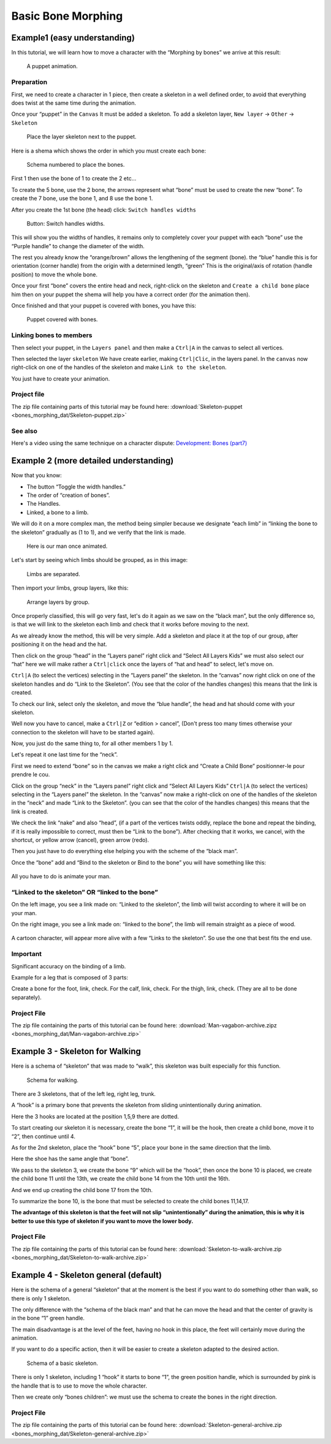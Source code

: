 .. _tutorial__bones_morphing:

#################################
   Basic Bone Morphing
#################################

.. _tutorial__bones_morphing  Example1 (easy understanding):

Example1 (easy understanding)
=============================

In this tutorial, we will learn how to move a character with the
“Morphing by bones” we arrive at this result:

.. figure:: bones_morphing_dat/Skeleton-puppet-animation.gif
   :alt: Skeleton-puppet-animation.gif

   A puppet animation.
   
 
.. _tutorial__bones_morphing  Preparation:

Preparation
-----------

First, we need to create a character in 1 piece, then create a skeleton
in a well defined order, to avoid that everything does twist at the same
time during the animation.

Once your “puppet” in the ``Canvas`` It must be added a skeleton. To add
a skeleton layer, ``New layer`` → ``Other`` → ``Skeleton``

.. figure:: bones_morphing_dat/Skeleton-puppet-layers1.png
   :alt: Place the layer skeleton next to the puppet.

   Place the layer skeleton next to the puppet.

Here is a shema which shows the order in which you must create each
bone:

.. figure:: bones_morphing_dat/Skeleton-puppet-shema1.jpg
   :alt: Schema numbered to place the bones. 

   Schema numbered to place the bones.  
 
First 1 then use the bone of 1 to create the 2 etc...

To create the 5 bone, use the 2 bone, the arrows represent what “bone”
must be used to create the new “bone”. To create the 7 bone, use the 
bone 1, and 8 use the bone 1.

After you create the 1st bone (the head) click:
``Switch handles widths`` 

.. figure:: bones_morphing_dat/Skeleton-method2b.png
   :alt: Skeleton-method2b.png

   Button: Switch handles widths.


This will show you the widths of handles, it remains only to completely
cover your puppet with each “bone” use the “Purple handle” to change the
diameter of the width.

The rest you already know the “orange/brown” allows the lengthening of
the segment (bone). the “blue” handle this is for orientation (corner
handle) from the origin with a determined length, “green” This is the
original/axis of rotation (handle position) to move the whole bone.

Once your first “bone” covers the entire head and neck, right-click on
the skeleton and ``Create a child bone`` place him then on your puppet
the shema will help you have a correct order (for the animation then).

Once finished and that your puppet is covered with bones, you have this:

.. figure:: bones_morphing_dat/Skeleton-puppet-shema2.jpg
   :alt: Skeleton-puppet-shema2.jpg

   Puppet covered with bones.


.. _tutorial__bones_morphing  Linking bones to members:

Linking bones to members
------------------------

Then select your puppet, in the ``Layers panel`` and then make a
``Ctrl|A`` in the canvas to select all vertices.

Then selected the layer ``skeleton`` We have create earlier, making
``Ctrl|Clic``, in the layers panel. In the ``canvas`` now right-click on
one of the handles of the skeleton and make ``Link to the skeleton``.

You just have to create your animation.

.. _tutorial__bones_morphing  Project file:

Project file
------------

The zip file containing parts of this tutorial may be found here:
:download:`Skeleton-puppet <bones_morphing_dat/Skeleton-puppet.zip>`


.. _tutorial__bones_morphing  See also:

See also
--------

Here's a video using the same technique on a character dispute:
`Development: Bones (part7) <https://www.youtube.com/watch?v=NbI6TeAHbgs>`__

.. _tutorial__bones_morphing  Example 2 (more detailed understanding):

Example 2 (more detailed understanding)
=======================================

Now that you know:

-  The button “Toggle the width handles.”
-  The order of “creation of bones”.
-  The Handles.
-  Linked, a bone to a limb.

We will do it on a more complex man, the method being simpler because we
designate “each limb” in “linking the bone to the skeleton” gradually as
(1 to 1), and we verify that the link is made.

.. figure:: bones_morphing_dat/Man-vagabon.gif
   :alt: Here is our man once animated.

   Here is our man once animated.

Let's start by seeing which limbs should be grouped, as in this image:

.. figure:: bones_morphing_dat/Man-vagabon-cut.png
   :alt: Man-vagabon-cut.png

   Limbs are separated.

Then import your limbs, group layers, like this: 

.. figure:: bones_morphing_dat/Man-vagabon-layers.png
   :alt: Man-vagabon-layers.png

   Arrange layers by group.


Once properly classified, this will go very fast, let's do it again as
we saw on the “black man”, but the only difference so, is that we will
link to the skeleton each limb and check that it works before moving to
the next.

As we already know the method, this will be very simple. Add a skeleton
and place it at the top of our group, after positioning it on the head
and the hat.

Then click on the group “head” in the “Layers panel” right click and
“Select All Layers Kids” we must also select our “hat” here we will make
rather a ``Ctrl|click`` once the layers of “hat and head” to select,
let's move on.

``Ctrl|A`` (to select the vertices) selecting in the “Layers panel” the
skeleton. In the “canvas” now right click on one of the skeleton handles
and do “Link to the Skeleton”. (You see that the color of the handles
changes) this means that the link is created.

To check our link, select only the skeleton, and move the “blue handle”,
the head and hat should come with your skeleton.

Well now you have to cancel, make a ``Ctrl|Z`` or “edition > cancel”,
(Don't press too many times otherwise your connection to the skeleton
will have to be started again).

Now, you just do the same thing to, for all other members 1 by 1.

Let's repeat it one last time for the “neck”.

First we need to extend “bone” so in the canvas we make a right click
and “Create a Child Bone” positionner-le pour prendre le cou.

Click on the group “neck” in the “Layers panel” right click and “Select
All Layers Kids” ``Ctrl|A`` (to select the vertices) selecting in the
“Layers panel” the skeleton. In the “canvas” now make a right-click on
one of the handles of the skeleton in the “neck” and made “Link to the
Skeleton”. (you can see that the color of the handles changes) this
means that the link is created.

We check the link “nake” and also “head”, (if a part of the vertices
twists oddly, replace the bone and repeat the binding, if it is really
impossible to correct, must then be “Link to the bone”). After checking
that it works, we cancel, with the shortcut, or yellow arrow (cancel),
green arrow (redo).

Then you just have to do everything else helping you with the scheme of
the “black man”.

Once the “bone” add and “Bind to the skeleton or Bind to the bone” you
will have something like this:

.. figure:: bones_morphing_dat/Man-vagabon-skeleton01.png
   :alt: Man-vagabon-skeleton01.png

   
.. figure:: bones_morphing_dat/Man-vagabon-skeleton02.png
   :alt: Man-vagabon-skeleton02.png

All you have to do is animate your man.

.. _tutorial__bones_morphing  “Linked to the skeleton” OR “linked to the bone”:

“Linked to the skeleton” OR “linked to the bone”
------------------------------------------------

On the left image, you see a link made on: “Linked to the skeleton”, the
limb will twist according to where it will be on your man.

On the right image, you see a link made on: “linked to the bone”, the
limb will remain straight as a piece of wood.

.. figure:: bones_morphing_dat/Man-vagabon-link-to-skeleton.gif
   :alt: Man-vagabon-link-to-skeleton.gif
   
.. figure:: bones_morphing_dat/Man-vagabon-link-to-bone.gif
   :alt: Man-vagabon-link-to-bone.gif

  
A cartoon character, will appear more alive with a few “Links to the
skeleton”. So use the one that best fits the end use.

.. _tutorial__bones_morphing  Important:

Important
---------

Significant accuracy on the binding of a limb.

Example for a leg that is composed of 3 parts:

Create a bone for the foot, link, check. For the calf, link, check. For
the thigh, link, check. (They are all to be done separately).

.. _tutorial__bones_morphing  Project File:

Project File
------------

The zip file containing the parts of this tutorial can be found here:
:download:`Man-vagabon-archive.zipz <bones_morphing_dat/Man-vagabon-archive.zip>`


.. _tutorial__bones_morphing  Example 3 - Skeleton for Walking:

Example 3 - Skeleton for Walking
================================

Here is a schema of “skeleton” that was made to “walk”, this skeleton
was built especially for this function.

.. figure:: bones_morphing_dat/Skeleton-to-walk.png
   :alt: Schema for walking.

   Schema for walking.

There are 3 skeletons, that of the left leg, right leg, trunk.

A “hook” is a primary bone that prevents the skeleton from sliding
unintentionally during animation.

Here the 3 hooks are located at the position 1,5,9 there are dotted.

To start creating our skeleton it is necessary, create the bone “1”, it
will be the hook, then create a child bone, move it to “2”, then
continue until 4.

As for the 2nd skeleton, place the “hook” bone “5”, place your bone in
the same direction that the limb.

Here the shoe has the same angle that “bone”.

We pass to the skeleton 3, we create the bone “9” which will be the
“hook”, then once the bone 10 is placed, we create the child bone 11
until the 13th, we create the child bone 14 from the 10th until the
16th.

And we end up creating the child bone 17 from the 10th.

To summarize the bone 10, is the bone that must be selected to create
the child bones 11,14,17.

**The advantage of this skeleton is that the feet will not slip
“unintentionally” during the animation, this is why it is better to use
this type of skeleton if you want to move the lower body.**

.. _tutorial__bones_morphing  Project File:

Project File
------------

The zip file containing the parts of this tutorial can be found here:
:download:`Skeleton-to-walk-archive.zip <bones_morphing_dat/Skeleton-to-walk-archive.zip>`


.. _tutorial__bones_morphing  Example 4 - Skeleton general (default):

Example 4 - Skeleton general (default)
======================================

Here is the schema of a general “skeleton” that at the moment is the
best if you want to do something other than walk, so there is only 1
skeleton.

The only difference with the “schema of the black man” and that he can
move the head and that the center of gravity is in the bone “1” green
handle.

The main disadvantage is at the level of the feet, having no hook in
this place, the feet will certainly move during the animation.

If you want to do a specific action, then it will be easier to create a
skeleton adapted to the desired action.

.. figure:: bones_morphing_dat/Skeleton-general-v1-1.png
   :alt: Schema of a basic skeleton.

   Schema of a basic skeleton.

There is only 1 skeleton, including 1 “hook” it starts to bone “1”, the
green position handle, which is surrounded by pink is the handle that is
to use to move the whole character.

Then we create only “bones children”: we must use the schema to create
the bones in the right direction.

.. _tutorial__bones_morphing  Project File:

Project File
------------

The zip file containing the parts of this tutorial can be found here:
:download:`Skeleton-general-archive.zip <bones_morphing_dat/Skeleton-general-archive.zip>`


.. |A puppet animation.| image:: Skeleton-puppet-animation.gif
.. |Schema numbered to place the bones.| image:: Skeleton-puppet-shema1.jpg 
.. |Button: Switch handles widths.| image:: Skeleton-method2b.png
.. |Puppet covered with bones.| image:: Skeleton-puppet-shema2.jpg
.. |Limbs are separated.| image:: Man-vagabon-cut.png
.. |Arrange layers by group.| image:: Man-vagabon-layers.png
.. |Man-vagabon-skeleton01.png| image:: Man-vagabon-skeleton01.png
.. |Man-vagabon-skeleton02.png| image:: Man-vagabon-skeleton02.png


